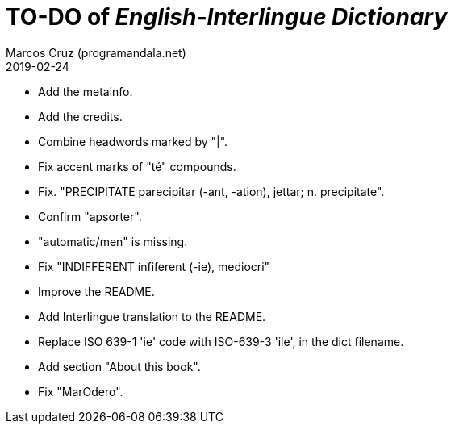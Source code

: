 = TO-DO of _English-Interlingue Dictionary_
:author: Marcos Cruz (programandala.net)
:revdate: 2019-02-24

// This file is part of the project
// _English-Interlingue Dictionary_
// (http://ne.alinome.net)
//
// By Marcos Cruz (programandala.net)

- Add the metainfo.
- Add the credits.
- Combine headwords marked by "|".
- Fix accent marks of "té" compounds.
- Fix. "PRECIPITATE parecipitar (-ant, -ation), jettar; n.
  precipitate".
- Confirm "apsorter".
- "automatic/men" is missing.
- Fix "INDIFFERENT ínfiferent (-ie), mediocri"
- Improve the README.
- Add Interlingue translation to the README.
- Replace ISO 639-1 'ie' code with ISO-639-3 'ile', in the dict
  filename.
- Add section "About this book".
- Fix "MarOdero".
